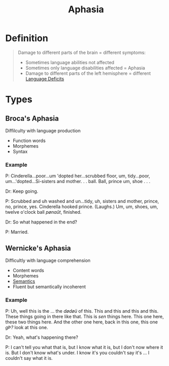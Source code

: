 :PROPERTIES:
:ID:       30c2c43a-9f97-44dd-a2d3-f3d8c9e0449f
:END:
#+title: Aphasia
#+filetags: neurolinguistics

* Definition
#+begin_quote
Damage to different parts of the brain = different symptoms:
- Sometimes language abilities not affected
- Sometimes only language disabilities affected = Aphasia
- Damage to different parts of the left hemisphere = different [[id:f631f113-3c91-4803-8ed8-50ab5dcd038d][Language Deficits]]
#+end_quote

* Types
** Broca's Aphasia
Diffilculty with language production
- Function words
- Morphemes
- Syntax

*** Example
P: Cinderella...poor...um 'dopted her...scrubbed
floor, um, tidy...poor, um...'dopted...Si-sisters
and mother. . . ball. Ball, prince um, shoe . . .

Dr: Keep going.

P: Scrubbed and uh washed and un...tidy, uh,
sisters and mother, prince, no, prince, yes.
Cinderella hooked prince. (Laughs.) Um,
um, shoes, um, twelve o'clock ball /pønaût/,
finished.

Dr: So what happened in the end?

P: Married.

** Wernicke's Aphasia
Difficultly with language comprehension
- Content words
- Morphemes
- [[id:0d486aeb-8483-48d6-a6f1-44313bbc5eb4][Semantics]]
- Fluent but semantically incoherent

*** Example
P: Uh, well this is the ... the /dødøü/ of this.
This and this and this and this. These
things going in there like that. This is /sen/
things here. This one here, these two things
here. And the other one here, back in this
one, this one /gÞ?/ look at this one.

Dr: Yeah, what's happening there?

P: I can't tell you what that is, but I know what
it is, but I don't now where it is. But I don't
know what's under. I know it's you couldn't
say it's ... I couldn't say what it is.
